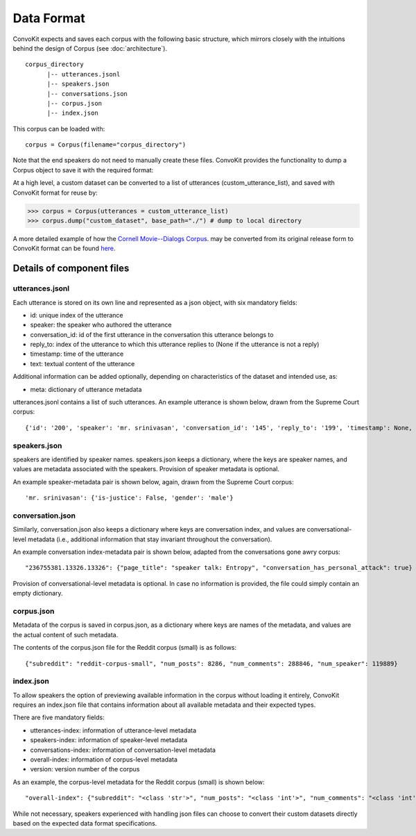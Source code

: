 Data Format
===========

ConvoKit expects and saves each corpus with the following basic structure, which mirrors closely with the intuitions behind the design of Corpus (see :doc:`architecture`). 

::

 corpus_directory
       |-- utterances.jsonl
       |-- speakers.json
       |-- conversations.json
       |-- corpus.json
       |-- index.json

::

This corpus can be loaded with:

::

 corpus = Corpus(filename="corpus_directory")
::


Note that the end speakers do not need to manually create these files. ConvoKit provides the functionality to dump a Corpus object to save it with the required format:

At a high level, a custom dataset can be converted to a list of utterances (custom_utterance_list), and saved with ConvoKit format for reuse by: 

>>> corpus = Corpus(utterances = custom_utterance_list) 
>>> corpus.dump("custom_dataset", base_path="./") # dump to local directory

A more detailed example of how the `Cornell Movie--Dialogs Corpus <https://www.cs.cornell.edu/~cristian/Chameleons_in_imagined_conversations.html>`_. may be converted from its original release form to ConvoKit format can be found `here <https://github.com/CornellNLP/ConvoKit/tree/master/examples/converting_movie_corpus.ipynb>`_.


Details of component files
--------------------------

utterances.jsonl
^^^^^^^^^^^^^^^^

Each utterance is stored on its own line and represented as a json object, with six mandatory fields:

* id: unique index of the utterance
* speaker: the speaker who authored the utterance
* conversation_id: id of the first utterance in the conversation this utterance belongs to
* reply_to: index of the utterance to which this utterance replies to (None if the utterance is not a reply)
* timestamp: time of the utterance
* text: textual content of the utterance

Additional information can be added optionally, depending on characteristics of the dataset and intended use, as:

* meta: dictionary of utterance metadata

utterances.jsonl contains a list of such utterances. An example utterance is shown below, drawn from the Supreme Court corpus:

::

 {'id': '200', 'speaker': 'mr. srinivasan', 'conversation_id': '145', 'reply_to': '199', 'timestamp': None, 'text': 'It -- it does.', 'meta': {'case': '02-1472', 'side': 'respondent'}}

::


speakers.json
^^^^^^^^^^^^^

speakers are identified by speaker names. speakers.json keeps a dictionary, where the keys are speaker names, and values are metadata associated with the speakers. Provision of speaker metadata is optional.

An example speaker-metadata pair is shown below, again, drawn from the Supreme Court corpus:

::

'mr. srinivasan': {'is-justice': False, 'gender': 'male'}

::


conversation.json 
^^^^^^^^^^^^^^^^^

Similarly, conversation.json also keeps a dictionary where keys are conversation index, and values are conversational-level metadata (i.e., additional information that stay invariant throughout the conversation). 

An example conversation index-metadata pair is shown below, adapted from the conversations gone awry corpus: 

::

"236755381.13326.13326": {"page_title": "speaker talk: Entropy", "conversation_has_personal_attack": true}

::

Provision of conversational-level metadata is optional. In case no information is provided, the file could simply contain an empty dictionary.  


corpus.json
^^^^^^^^^^^

Metadata of the corpus is saved in corpus.json, as a dictionary where keys are names of the metadata, and values are the actual content of such metadata. 

The contents of the corpus.json file for the Reddit corpus (small) is as follows: 

::

 {"subreddit": "reddit-corpus-small", "num_posts": 8286, "num_comments": 288846, "num_speaker": 119889}

::


index.json 
^^^^^^^^^^

To allow speakers the option of previewing available information in the corpus without loading it entirely, ConvoKit requires an index.json file that contains information about all available metadata and their expected types.

There are five mandatory fields: 

* utterances-index: information of utterance-level metadata
* speakers-index: information of speaker-level metadata
* conversations-index: information of conversation-level metadata
* overall-index: information of corpus-level metadata
* version: version number of the corpus

As an example, the corpus-level metadata for the Reddit corpus (small) is shown below: 

::

"overall-index": {"subreddit": "<class 'str'>", "num_posts": "<class 'int'>", "num_comments": "<class 'int'>", "num_speakers": "<class 'int'>"}

:: 
 

While not necessary, speakers experienced with handling json files can choose to convert their custom datasets directly based on the expected data format specifications.


